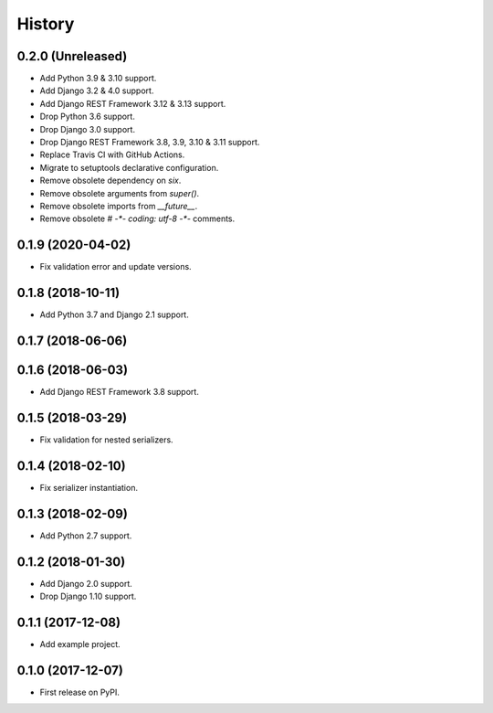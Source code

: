 .. :changelog:

History
-------

0.2.0 (Unreleased)
++++++++++++++++++

* Add Python 3.9 & 3.10 support.
* Add Django 3.2 & 4.0 support.
* Add Django REST Framework 3.12 & 3.13 support.
* Drop Python 3.6 support.
* Drop Django 3.0 support.
* Drop Django REST Framework 3.8, 3.9, 3.10 & 3.11 support.
* Replace Travis CI with GitHub Actions.
* Migrate to setuptools declarative configuration.
* Remove obsolete dependency on `six`.
* Remove obsolete arguments from `super()`.
* Remove obsolete imports from `__future__`.
* Remove obsolete `# -*- coding: utf-8 -*-` comments.

0.1.9 (2020-04-02)
++++++++++++++++++

* Fix validation error and update versions.

0.1.8 (2018-10-11)
++++++++++++++++++

* Add Python 3.7 and Django 2.1 support.

0.1.7 (2018-06-06)
++++++++++++++++++

0.1.6 (2018-06-03)
++++++++++++++++++

* Add Django REST Framework 3.8 support.

0.1.5 (2018-03-29)
++++++++++++++++++

* Fix validation for nested serializers.

0.1.4 (2018-02-10)
++++++++++++++++++

* Fix serializer instantiation.

0.1.3 (2018-02-09)
++++++++++++++++++

* Add Python 2.7 support.

0.1.2 (2018-01-30)
++++++++++++++++++

* Add Django 2.0 support.
* Drop Django 1.10 support.

0.1.1 (2017-12-08)
++++++++++++++++++

* Add example project.

0.1.0 (2017-12-07)
++++++++++++++++++

* First release on PyPI.
